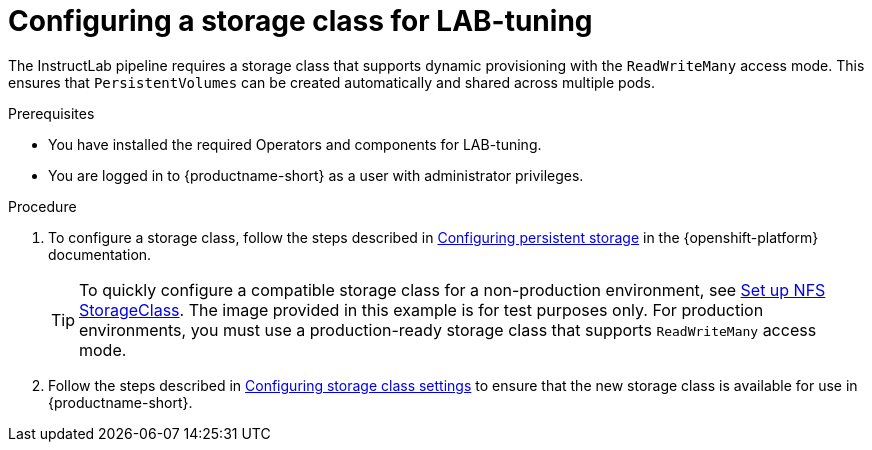 :_module-type: PROCEDURE

[id="configuring-a-storage-class-for-lab-tuning_{context}"]
= Configuring a storage class for LAB-tuning

[role='_abstract']
The InstructLab pipeline requires a storage class that supports dynamic provisioning with the `ReadWriteMany` access mode. This ensures that `PersistentVolumes` can be created automatically and shared across multiple pods.

.Prerequisites
* You have installed the required Operators and components for LAB-tuning. 
* You are logged in to {productname-short} as a user with administrator privileges.

.Procedure
. To configure a storage class, follow the steps described in link:https://docs.redhat.com/en/documentation/openshift_container_platform/{ocp-latest-version}/html/storage/configuring-persistent-storage[Configuring persistent storage] in the {openshift-platform} documentation.
+
TIP: To quickly configure a compatible storage class for a non-production environment, see link:https://github.com/opendatahub-io/ilab-on-ocp/blob/main/manifests/nfs_storage/nfs_storage.md[Set up NFS StorageClass]. The image provided in this example is for test purposes only. For production environments, you must use a production-ready storage class that supports `ReadWriteMany` access mode.

ifndef::upstream[]
. Follow the steps described in link:{rhoaidocshome}{default-format-url}/managing_resources/managing-storage-classes#configuring-storage-class-settings_resource-mgmt[Configuring storage class settings] to ensure that the new storage class is available for use in {productname-short}.
endif::[]
ifdef::upstream[]
. Follow the steps described in link:{odhdocshome}/managing-resources/#configuring-storage-class-settings_managing-resources[Configuring storage class settings] to ensure that the new storage class is available for use in {productname-short}.
endif::[]
